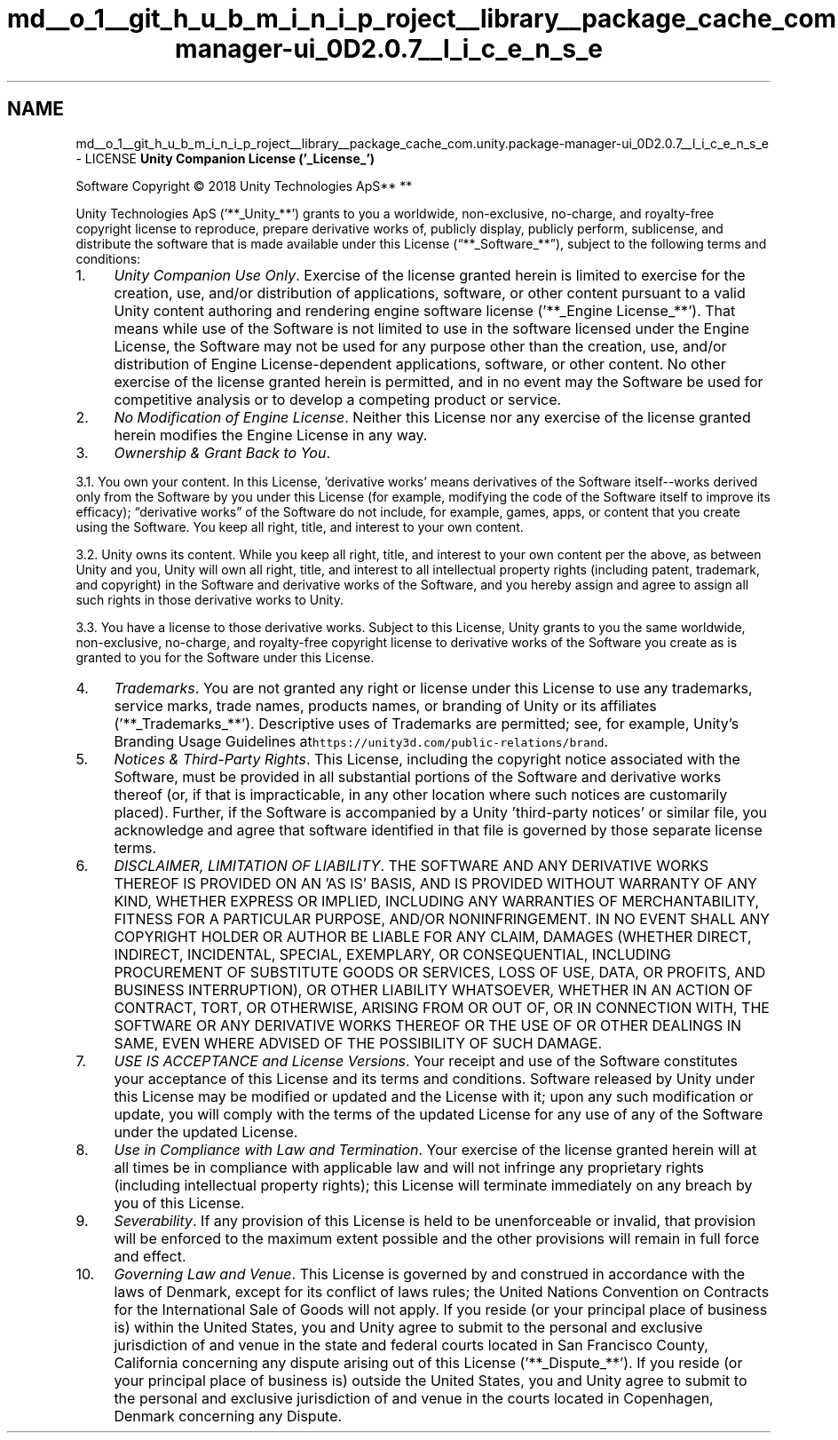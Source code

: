 .TH "md__o_1__git_h_u_b_m_i_n_i_p_roject__library__package_cache_com.unity.package-manager-ui_0D2.0.7__l_i_c_e_n_s_e" 3 "Sat Jul 20 2019" "Version https://github.com/Saurabhbagh/Multi-User-VR-Viewer--10th-July/" "Multi User Vr Viewer" \" -*- nroff -*-
.ad l
.nh
.SH NAME
md__o_1__git_h_u_b_m_i_n_i_p_roject__library__package_cache_com.unity.package-manager-ui_0D2.0.7__l_i_c_e_n_s_e \- LICENSE 
\fBUnity Companion License ('_License_')\fP
.PP
Software Copyright © 2018 Unity Technologies ApS** **
.PP
Unity Technologies ApS ('**_Unity_**') grants to you a worldwide, non-exclusive, no-charge, and royalty-free copyright license to reproduce, prepare derivative works of, publicly display, publicly perform, sublicense, and distribute the software that is made available under this License (“**_Software_**”), subject to the following terms and conditions:
.PP
.IP "1." 4
\fIUnity Companion Use Only\fP\&. Exercise of the license granted herein is limited to exercise for the creation, use, and/or distribution of applications, software, or other content pursuant to a valid Unity content authoring and rendering engine software license ('**_Engine License_**')\&. That means while use of the Software is not limited to use in the software licensed under the Engine License, the Software may not be used for any purpose other than the creation, use, and/or distribution of Engine License-dependent applications, software, or other content\&. No other exercise of the license granted herein is permitted, and in no event may the Software be used for competitive analysis or to develop a competing product or service\&.
.IP "2." 4
\fINo Modification of Engine License\fP\&. Neither this License nor any exercise of the license granted herein modifies the Engine License in any way\&.
.IP "3." 4
\fIOwnership & Grant Back to You\fP\&.
.PP
3\&.1\&. You own your content\&. In this License, 'derivative works' means derivatives of the Software itself--works derived only from the Software by you under this License (for example, modifying the code of the Software itself to improve its efficacy); “derivative works” of the Software do not include, for example, games, apps, or content that you create using the Software\&. You keep all right, title, and interest to your own content\&.
.PP
3\&.2\&. Unity owns its content\&. While you keep all right, title, and interest to your own content per the above, as between Unity and you, Unity will own all right, title, and interest to all intellectual property rights (including patent, trademark, and copyright) in the Software and derivative works of the Software, and you hereby assign and agree to assign all such rights in those derivative works to Unity\&.
.PP
3\&.3\&. You have a license to those derivative works\&. Subject to this License, Unity grants to you the same worldwide, non-exclusive, no-charge, and royalty-free copyright license to derivative works of the Software you create as is granted to you for the Software under this License\&.
.IP "4." 4
\fITrademarks\fP\&. You are not granted any right or license under this License to use any trademarks, service marks, trade names, products names, or branding of Unity or its affiliates ('**_Trademarks_**')\&. Descriptive uses of Trademarks are permitted; see, for example, Unity’s Branding Usage Guidelines at\fChttps://unity3d\&.com/public-relations/brand\fP\&.
.IP "5." 4
\fINotices & Third-Party Rights\fP\&. This License, including the copyright notice associated with the Software, must be provided in all substantial portions of the Software and derivative works thereof (or, if that is impracticable, in any other location where such notices are customarily placed)\&. Further, if the Software is accompanied by a Unity 'third-party notices' or similar file, you acknowledge and agree that software identified in that file is governed by those separate license terms\&.
.IP "6." 4
\fIDISCLAIMER, LIMITATION OF LIABILITY\fP\&. THE SOFTWARE AND ANY DERIVATIVE WORKS THEREOF IS PROVIDED ON AN 'AS IS' BASIS, AND IS PROVIDED WITHOUT WARRANTY OF ANY KIND, WHETHER EXPRESS OR IMPLIED, INCLUDING ANY WARRANTIES OF MERCHANTABILITY, FITNESS FOR A PARTICULAR PURPOSE, AND/OR NONINFRINGEMENT\&. IN NO EVENT SHALL ANY COPYRIGHT HOLDER OR AUTHOR BE LIABLE FOR ANY CLAIM, DAMAGES (WHETHER DIRECT, INDIRECT, INCIDENTAL, SPECIAL, EXEMPLARY, OR CONSEQUENTIAL, INCLUDING PROCUREMENT OF SUBSTITUTE GOODS OR SERVICES, LOSS OF USE, DATA, OR PROFITS, AND BUSINESS INTERRUPTION), OR OTHER LIABILITY WHATSOEVER, WHETHER IN AN ACTION OF CONTRACT, TORT, OR OTHERWISE, ARISING FROM OR OUT OF, OR IN CONNECTION WITH, THE SOFTWARE OR ANY DERIVATIVE WORKS THEREOF OR THE USE OF OR OTHER DEALINGS IN SAME, EVEN WHERE ADVISED OF THE POSSIBILITY OF SUCH DAMAGE\&.
.IP "7." 4
\fIUSE IS ACCEPTANCE and License Versions\fP\&. Your receipt and use of the Software constitutes your acceptance of this License and its terms and conditions\&. Software released by Unity under this License may be modified or updated and the License with it; upon any such modification or update, you will comply with the terms of the updated License for any use of any of the Software under the updated License\&.
.IP "8." 4
\fIUse in Compliance with Law and Termination\fP\&. Your exercise of the license granted herein will at all times be in compliance with applicable law and will not infringe any proprietary rights (including intellectual property rights); this License will terminate immediately on any breach by you of this License\&.
.IP "9." 4
\fISeverability\fP\&. If any provision of this License is held to be unenforceable or invalid, that provision will be enforced to the maximum extent possible and the other provisions will remain in full force and effect\&.
.IP "10." 4
\fIGoverning Law and Venue\fP\&. This License is governed by and construed in accordance with the laws of Denmark, except for its conflict of laws rules; the United Nations Convention on Contracts for the International Sale of Goods will not apply\&. If you reside (or your principal place of business is) within the United States, you and Unity agree to submit to the personal and exclusive jurisdiction of and venue in the state and federal courts located in San Francisco County, California concerning any dispute arising out of this License ('**_Dispute_**')\&. If you reside (or your principal place of business is) outside the United States, you and Unity agree to submit to the personal and exclusive jurisdiction of and venue in the courts located in Copenhagen, Denmark concerning any Dispute\&. 
.PP

